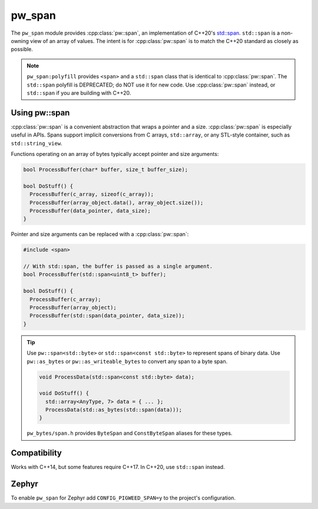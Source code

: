 .. _module-pw_span:

=======
pw_span
=======
The ``pw_span`` module provides :cpp:class:`pw::span`, an implementation of
C++20's `std::span <https://en.cppreference.com/w/cpp/container/span>`_.
``std::span`` is a non-owning view of an array of values. The intent is for
:cpp:class:`pw::span` is to match the C++20 standard as closely as possible.

.. note::

 ``pw_span:polyfill`` provides ``<span>`` and a ``std::span`` class that is
 identical to :cpp:class:`pw::span`. The ``std::span`` polyfill is DEPRECATED;
 do NOT use it for new code.  Use :cpp:class:`pw::span` instead, or
 ``std::span`` if you are building with C++20.

--------------
Using pw::span
--------------
:cpp:class:`pw::span` is a convenient abstraction that wraps a pointer and a
size. :cpp:class:`pw::span` is especially useful in APIs. Spans support implicit
conversions from C arrays, ``std::array``, or any STL-style container, such as
``std::string_view``.

Functions operating on an array of bytes typically accept pointer and size
arguments:

.. code-block:: cpp

  bool ProcessBuffer(char* buffer, size_t buffer_size);

  bool DoStuff() {
    ProcessBuffer(c_array, sizeof(c_array));
    ProcessBuffer(array_object.data(), array_object.size());
    ProcessBuffer(data_pointer, data_size);
  }

Pointer and size arguments can be replaced with a :cpp:class:`pw::span`:

.. code-block:: cpp

  #include <span>

  // With std::span, the buffer is passed as a single argument.
  bool ProcessBuffer(std::span<uint8_t> buffer);

  bool DoStuff() {
    ProcessBuffer(c_array);
    ProcessBuffer(array_object);
    ProcessBuffer(std::span(data_pointer, data_size));
  }

.. tip::

  Use ``pw::span<std::byte>`` or ``std::span<const std::byte>`` to represent
  spans of binary data. Use ``pw::as_bytes`` or ``pw::as_writeable_bytes`` to
  convert any span to a byte span.

  .. code-block:: cpp

    void ProcessData(std::span<const std::byte> data);

    void DoStuff() {
      std::array<AnyType, 7> data = { ... };
      ProcessData(std::as_bytes(std::span(data)));
    }

  ``pw_bytes/span.h`` provides ``ByteSpan`` and ``ConstByteSpan`` aliases for
  these types.

-------------
Compatibility
-------------
Works with C++14, but some features require C++17. In C++20, use ``std::span``
instead.

------
Zephyr
------
To enable ``pw_span`` for Zephyr add ``CONFIG_PIGWEED_SPAN=y`` to the project's
configuration.
